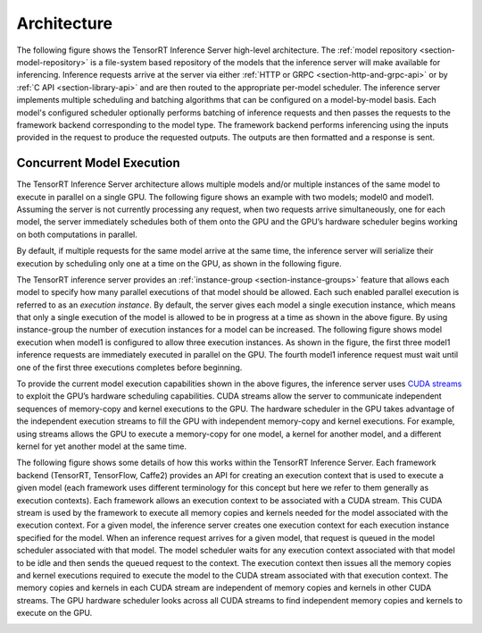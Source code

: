 ..
  # Copyright (c) 2018-2019, NVIDIA CORPORATION. All rights reserved.
  #
  # Redistribution and use in source and binary forms, with or without
  # modification, are permitted provided that the following conditions
  # are met:
  #  * Redistributions of source code must retain the above copyright
  #    notice, this list of conditions and the following disclaimer.
  #  * Redistributions in binary form must reproduce the above copyright
  #    notice, this list of conditions and the following disclaimer in the
  #    documentation and/or other materials provided with the distribution.
  #  * Neither the name of NVIDIA CORPORATION nor the names of its
  #    contributors may be used to endorse or promote products derived
  #    from this software without specific prior written permission.
  #
  # THIS SOFTWARE IS PROVIDED BY THE COPYRIGHT HOLDERS ``AS IS'' AND ANY
  # EXPRESS OR IMPLIED WARRANTIES, INCLUDING, BUT NOT LIMITED TO, THE
  # IMPLIED WARRANTIES OF MERCHANTABILITY AND FITNESS FOR A PARTICULAR
  # PURPOSE ARE DISCLAIMED.  IN NO EVENT SHALL THE COPYRIGHT OWNER OR
  # CONTRIBUTORS BE LIABLE FOR ANY DIRECT, INDIRECT, INCIDENTAL, SPECIAL,
  # EXEMPLARY, OR CONSEQUENTIAL DAMAGES (INCLUDING, BUT NOT LIMITED TO,
  # PROCUREMENT OF SUBSTITUTE GOODS OR SERVICES; LOSS OF USE, DATA, OR
  # PROFITS; OR BUSINESS INTERRUPTION) HOWEVER CAUSED AND ON ANY THEORY
  # OF LIABILITY, WHETHER IN CONTRACT, STRICT LIABILITY, OR TORT
  # (INCLUDING NEGLIGENCE OR OTHERWISE) ARISING IN ANY WAY OUT OF THE USE
  # OF THIS SOFTWARE, EVEN IF ADVISED OF THE POSSIBILITY OF SUCH DAMAGE.

Architecture
============

The following figure shows the TensorRT Inference Server high-level
architecture. The :ref:`model repository <section-model-repository>`
is a file-system based repository of the models that the inference
server will make available for inferencing. Inference requests arrive
at the server via either :ref:`HTTP or GRPC
<section-http-and-grpc-api>` or by :ref:`C API <section-library-api>`
and are then routed to the appropriate per-model scheduler. The
inference server implements multiple scheduling and batching
algorithms that can be configured on a model-by-model basis. Each
model's configured scheduler optionally performs batching of inference
requests and then passes the requests to the framework backend
corresponding to the model type. The framework backend performs
inferencing using the inputs provided in the request to produce the
requested outputs. The outputs are then formatted and a response is
sent.

.. image:: images/arch.png

.. _section-concurrent-model-execution:

Concurrent Model Execution
--------------------------

The TensorRT Inference Server architecture allows multiple models
and/or multiple instances of the same model to execute in parallel on
a single GPU. The following figure shows an example with two models;
model0 and model1. Assuming the server is not currently processing any
request, when two requests arrive simultaneously, one for each model,
the server immediately schedules both of them onto the GPU and the
GPU’s hardware scheduler begins working on both computations in
parallel.

.. image:: images/multi_model_exec.png

By default, if multiple requests for the same model arrive at the same
time, the inference server will serialize their execution by
scheduling only one at a time on the GPU, as shown in the following
figure.

.. image:: images/multi_model_serial_exec.png

The TensorRT inference server provides an :ref:`instance-group
<section-instance-groups>` feature that allows each model to specify
how many parallel executions of that model should be allowed. Each
such enabled parallel execution is referred to as an *execution
instance*. By default, the server gives each model a single execution
instance, which means that only a single execution of the model is
allowed to be in progress at a time as shown in the above figure. By
using instance-group the number of execution instances for a model can
be increased. The following figure shows model execution when model1
is configured to allow three execution instances. As shown in the
figure, the first three model1 inference requests are immediately
executed in parallel on the GPU. The fourth model1 inference request
must wait until one of the first three executions completes before
beginning.

.. image:: images/multi_model_parallel_exec.png

To provide the current model execution capabilities shown in the above
figures, the inference server uses `CUDA streams
<https://devblogs.nvidia.com/gpu-pro-tip-cuda-7-streams-simplify-concurrency/>`_
to exploit the GPU’s hardware scheduling capabilities. CUDA streams
allow the server to communicate independent sequences of memory-copy
and kernel executions to the GPU. The hardware scheduler in the GPU
takes advantage of the independent execution streams to fill the GPU
with independent memory-copy and kernel executions. For example, using
streams allows the GPU to execute a memory-copy for one model, a
kernel for another model, and a different kernel for yet another model
at the same time.

The following figure shows some details of how this works within the
TensorRT Inference Server. Each framework backend (TensorRT,
TensorFlow, Caffe2) provides an API for creating an execution context
that is used to execute a given model (each framework uses different
terminology for this concept but here we refer to them generally as
execution contexts). Each framework allows an execution context to be
associated with a CUDA stream. This CUDA stream is used by the
framework to execute all memory copies and kernels needed for the
model associated with the execution context. For a given model, the
inference server creates one execution context for each execution
instance specified for the model. When an inference request arrives
for a given model, that request is queued in the model scheduler
associated with that model. The model scheduler waits for any
execution context associated with that model to be idle and then sends
the queued request to the context. The execution context then issues
all the memory copies and kernel executions required to execute the
model to the CUDA stream associated with that execution context. The
memory copies and kernels in each CUDA stream are independent of
memory copies and kernels in other CUDA streams. The GPU hardware
scheduler looks across all CUDA streams to find independent memory
copies and kernels to execute on the GPU.

.. image:: images/cuda_stream_exec.png
